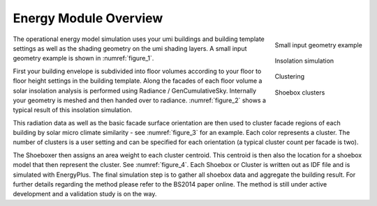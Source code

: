 .. _energy-module-overview:

Energy Module Overview
======================

.. container:: align-right

   .. figure:: assets/energy-module-overview-s83k47fm.png
      :scale: 35 %
      :align: center
      :name: figure_1

      Small input geometry example

   .. figure:: assets/energy-module-overview-slk3yf86.png
      :scale: 35 %
      :align: center
      :name: figure_2

      Insolation simulation

   .. figure:: assets/energy-module-overview-s83kd7s5.png
      :scale: 35 %
      :align: center
      :name: figure_3

      Clustering

      .. image:: assets/energy-module-overview-sjd63jdf8.png
         :scale: 50%
         :align: center

      .. raw:: html

         <p style=" text-align: center">low - insolation - high</p>

   .. figure:: assets/energy-module-overview-s93k47f8.png
      :scale: 35 %
      :align: center
      :name: figure_4

      Shoebox clusters


The operational energy model simulation uses your umi buildings and building template settings as well as the shading geometry on the umi shading layers. A small input geometry example is shown in :numref:`figure_1`.

First your building envelope is subdivided into floor volumes according to your floor to floor height settings in the building template. Along the facades of each floor volume a solar insolation analysis is performed using Radiance / GenCumulativeSky. Internally your geometry is meshed and then handed over to radiance. :numref:`figure_2` shows a typical result of this insolation simulation.

This radiation data as well as the basic facade surface orientation are then used to cluster facade regions of each building by solar micro climate similarity - see :numref:`figure_3` for an example. Each color represents a cluster. The number of clusters is a user setting and can be specified for each orientation (a typical cluster count per facade is two).

The Shoeboxer then assigns an area weight to each cluster centroid. This centroid is then also the location for a shoebox model that then represent the cluster. See :numref:`figure_4`. Each Shoebox or Cluster is written out as IDF file and is simulated with EnergyPlus. The final simulation step is to gather all shoebox data and aggregate the building result. For further details regarding the method please refer to the BS2014 paper online. The method is still under active development and a validation study is on the way.

